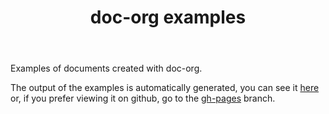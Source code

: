 #+TITLE: doc-org examples

[[http://spacemacs.org][file:https://cdn.rawgit.com/syl20bnr/spacemacs/442d025779da2f62fc86c2082703697714db6514/assets/spacemacs-badge.svg]]

Examples of documents created with doc-org.

The output of the examples is automatically generated, you can see it [[https://doc-org.github.io/examples/][here]] or,
if you prefer viewing it on github, go to the [[https://github.com/doc-org/examples/tree/gh-pages][gh-pages]] branch.
